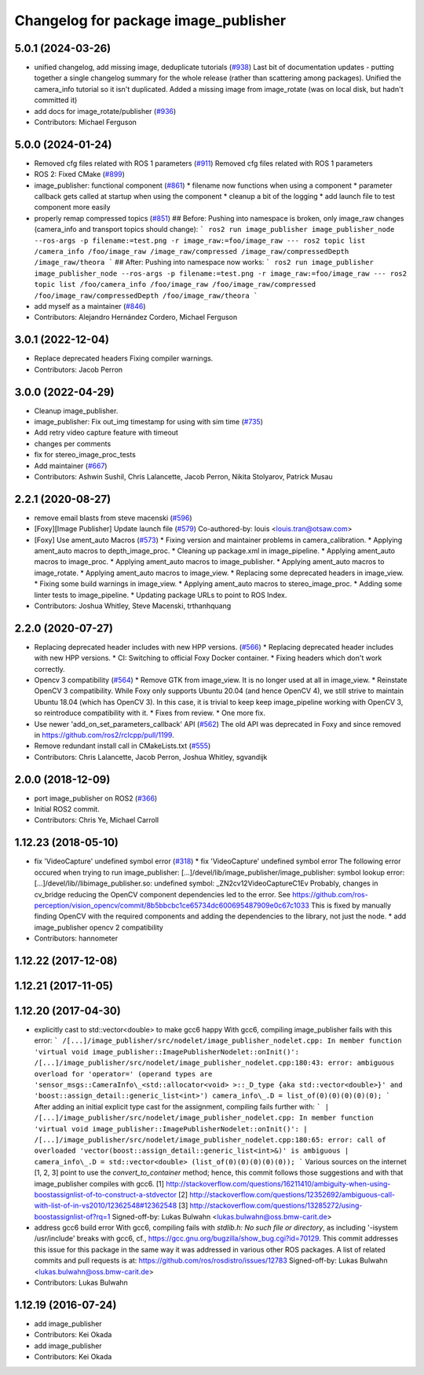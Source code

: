 ^^^^^^^^^^^^^^^^^^^^^^^^^^^^^^^^^^^^^
Changelog for package image_publisher
^^^^^^^^^^^^^^^^^^^^^^^^^^^^^^^^^^^^^

5.0.1 (2024-03-26)
------------------
* unified changelog, add missing image, deduplicate tutorials (`#938 <https://github.com/ros-perception/image_pipeline/issues/938>`_)
  Last bit of documentation updates - putting together a single changelog
  summary for the whole release (rather than scattering among packages).
  Unified the camera_info tutorial so it isn't duplicated. Added a missing
  image from image_rotate (was on local disk, but hadn't committed it)
* add docs for image_rotate/publisher (`#936 <https://github.com/ros-perception/image_pipeline/issues/936>`_)
* Contributors: Michael Ferguson

5.0.0 (2024-01-24)
------------------
* Removed cfg files related with ROS 1 parameters (`#911 <https://github.com/ros-perception/image_pipeline/issues/911>`_)
  Removed cfg files related with ROS 1 parameters
* ROS 2: Fixed CMake (`#899 <https://github.com/ros-perception/image_pipeline/issues/899>`_)
* image_publisher: functional component (`#861 <https://github.com/ros-perception/image_pipeline/issues/861>`_)
  * filename now functions when using a component
  * parameter callback gets called at startup when using the component
  * cleanup a bit of the logging
  * add launch file to test component more easily
* properly remap compressed topics (`#851 <https://github.com/ros-perception/image_pipeline/issues/851>`_)
  ## Before:
  Pushing into namespace is broken, only image_raw changes (camera_info
  and transport topics should change):
  ```
  ros2 run image_publisher image_publisher_node --ros-args -p filename:=test.png -r image_raw:=foo/image_raw
  ---
  ros2 topic list
  /camera_info
  /foo/image_raw
  /image_raw/compressed
  /image_raw/compressedDepth
  /image_raw/theora
  ```
  ## After:
  Pushing into namespace now works:
  ```
  ros2 run image_publisher image_publisher_node --ros-args -p filename:=test.png -r image_raw:=foo/image_raw
  ---
  ros2 topic list
  /foo/camera_info
  /foo/image_raw
  /foo/image_raw/compressed
  /foo/image_raw/compressedDepth
  /foo/image_raw/theora
  ```
* add myself as a maintainer (`#846 <https://github.com/ros-perception/image_pipeline/issues/846>`_)
* Contributors: Alejandro Hernández Cordero, Michael Ferguson

3.0.1 (2022-12-04)
------------------
* Replace deprecated headers
  Fixing compiler warnings.
* Contributors: Jacob Perron

3.0.0 (2022-04-29)
------------------
* Cleanup image_publisher.
* image_publisher: Fix out_img timestamp for using with sim time (`#735 <https://github.com/ros-perception/image_pipeline/issues/735>`_)
* Add retry video capture feature with timeout
* changes per comments
* fix for stereo_image_proc_tests
* Add maintainer (`#667 <https://github.com/ros-perception/image_pipeline/issues/667>`_)
* Contributors: Ashwin Sushil, Chris Lalancette, Jacob Perron, Nikita Stolyarov, Patrick Musau

2.2.1 (2020-08-27)
------------------
* remove email blasts from steve macenski (`#596 <https://github.com/ros-perception/image_pipeline/issues/596>`_)
* [Foxy][Image Publisher] Update launch file (`#579 <https://github.com/ros-perception/image_pipeline/issues/579>`_)
  Co-authored-by: louis <louis.tran@otsaw.com>
* [Foxy] Use ament_auto Macros (`#573 <https://github.com/ros-perception/image_pipeline/issues/573>`_)
  * Fixing version and maintainer problems in camera_calibration.
  * Applying ament_auto macros to depth_image_proc.
  * Cleaning up package.xml in image_pipeline.
  * Applying ament_auto macros to image_proc.
  * Applying ament_auto macros to image_publisher.
  * Applying ament_auto macros to image_rotate.
  * Applying ament_auto macros to image_view.
  * Replacing some deprecated headers in image_view.
  * Fixing some build warnings in image_view.
  * Applying ament_auto macros to stereo_image_proc.
  * Adding some linter tests to image_pipeline.
  * Updating package URLs to point to ROS Index.
* Contributors: Joshua Whitley, Steve Macenski, trthanhquang

2.2.0 (2020-07-27)
------------------
* Replacing deprecated header includes with new HPP versions. (`#566 <https://github.com/ros-perception/image_pipeline/issues/566>`_)
  * Replacing deprecated header includes with new HPP versions.
  * CI: Switching to official Foxy Docker container.
  * Fixing headers which don't work correctly.
* Opencv 3 compatibility (`#564 <https://github.com/ros-perception/image_pipeline/issues/564>`_)
  * Remove GTK from image_view.
  It is no longer used at all in image_view.
  * Reinstate OpenCV 3 compatibility.
  While Foxy only supports Ubuntu 20.04 (and hence OpenCV 4),
  we still strive to maintain Ubuntu 18.04 (which has OpenCV 3).
  In this case, it is trivial to keep keep image_pipeline working
  with OpenCV 3, so reintroduce compatibility with it.
  * Fixes from review.
  * One more fix.
* Use newer 'add_on_set_parameters_callback' API (`#562 <https://github.com/ros-perception/image_pipeline/issues/562>`_)
  The old API was deprecated in Foxy and since removed in https://github.com/ros2/rclcpp/pull/1199.
* Remove redundant install call in CMakeLists.txt (`#555 <https://github.com/ros-perception/image_pipeline/issues/555>`_)
* Contributors: Chris Lalancette, Jacob Perron, Joshua Whitley, sgvandijk

2.0.0 (2018-12-09)
------------------
* port image_publisher on ROS2 (`#366 <https://github.com/ros-perception/image_pipeline/issues/366>`_)
* Initial ROS2 commit.
* Contributors: Chris Ye, Michael Carroll

1.12.23 (2018-05-10)
--------------------
* fix 'VideoCapture' undefined symbol error (`#318 <https://github.com/ros-perception/image_pipeline/issues/318>`_)
  * fix 'VideoCapture' undefined symbol error
  The following error occured when trying to run image_publisher:
  [...]/devel/lib/image_publisher/image_publisher: symbol lookup error: [...]/devel/lib//libimage_publisher.so: undefined symbol: _ZN2cv12VideoCaptureC1Ev
  Probably, changes in cv_bridge reducing the OpenCV component dependencies led to the error. See
  https://github.com/ros-perception/vision_opencv/commit/8b5bbcbc1ce65734dc600695487909e0c67c1033
  This is fixed by manually finding OpenCV with the required components and adding the dependencies to the library, not just the node.
  * add image_publisher opencv 2 compatibility
* Contributors: hannometer

1.12.22 (2017-12-08)
--------------------

1.12.21 (2017-11-05)
--------------------

1.12.20 (2017-04-30)
--------------------
* explicitly cast to std::vector<double> to make gcc6 happy
  With gcc6, compiling image_publisher fails with this error:
  ```
  /[...]/image_publisher/src/nodelet/image_publisher_nodelet.cpp: In member function 'virtual void image_publisher::ImagePublisherNodelet::onInit()':
  /[...]/image_publisher/src/nodelet/image_publisher_nodelet.cpp:180:43: error: ambiguous overload for 'operator=' (operand types are 'sensor_msgs::CameraInfo\_<std::allocator<void> >::_D_type {aka std::vector<double>}' and 'boost::assign_detail::generic_list<int>')
  camera_info\_.D = list_of(0)(0)(0)(0)(0);
  ```
  After adding an initial explicit type cast for the assignment,
  compiling fails further with:
  ```
  | /[...]/image_publisher/src/nodelet/image_publisher_nodelet.cpp: In member function 'virtual void image_publisher::ImagePublisherNodelet::onInit()':
  | /[...]/image_publisher/src/nodelet/image_publisher_nodelet.cpp:180:65: error: call of overloaded 'vector(boost::assign_detail::generic_list<int>&)' is ambiguous
  |      camera_info\_.D = std::vector<double> (list_of(0)(0)(0)(0)(0));
  ```
  Various sources on the internet [1, 2, 3] point to use the
  `convert_to_container` method; hence, this commit follows those
  suggestions and with that image_publisher compiles with gcc6.
  [1] http://stackoverflow.com/questions/16211410/ambiguity-when-using-boostassignlist-of-to-construct-a-stdvector
  [2] http://stackoverflow.com/questions/12352692/`ambiguous-call-with-list-of-in-vs2010/12362548#12362548 <https://github.com/ambiguous-call-with-list-of-in-vs2010/12362548/issues/12362548>`_
  [3] http://stackoverflow.com/questions/13285272/using-boostassignlist-of?rq=1
  Signed-off-by: Lukas Bulwahn <lukas.bulwahn@oss.bmw-carit.de>
* address gcc6 build error
  With gcc6, compiling fails with `stdlib.h: No such file or directory`,
  as including '-isystem /usr/include' breaks with gcc6, cf.,
  https://gcc.gnu.org/bugzilla/show_bug.cgi?id=70129.
  This commit addresses this issue for this package in the same way
  it was addressed in various other ROS packages. A list of related
  commits and pull requests is at:
  https://github.com/ros/rosdistro/issues/12783
  Signed-off-by: Lukas Bulwahn <lukas.bulwahn@oss.bmw-carit.de>
* Contributors: Lukas Bulwahn

1.12.19 (2016-07-24)
--------------------
* add image_publisher
* Contributors: Kei Okada

* add image_publisher
* Contributors: Kei Okada
